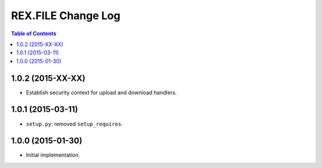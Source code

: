 ***********************
  REX.FILE Change Log
***********************

.. contents:: Table of Contents


1.0.2 (2015-XX-XX)
==================

* Establish security context for upload and download handlers.


1.0.1 (2015-03-11)
==================

* ``setup.py``: removed ``setup_requires``.


1.0.0 (2015-01-30)
==================

* Initial implementation.


